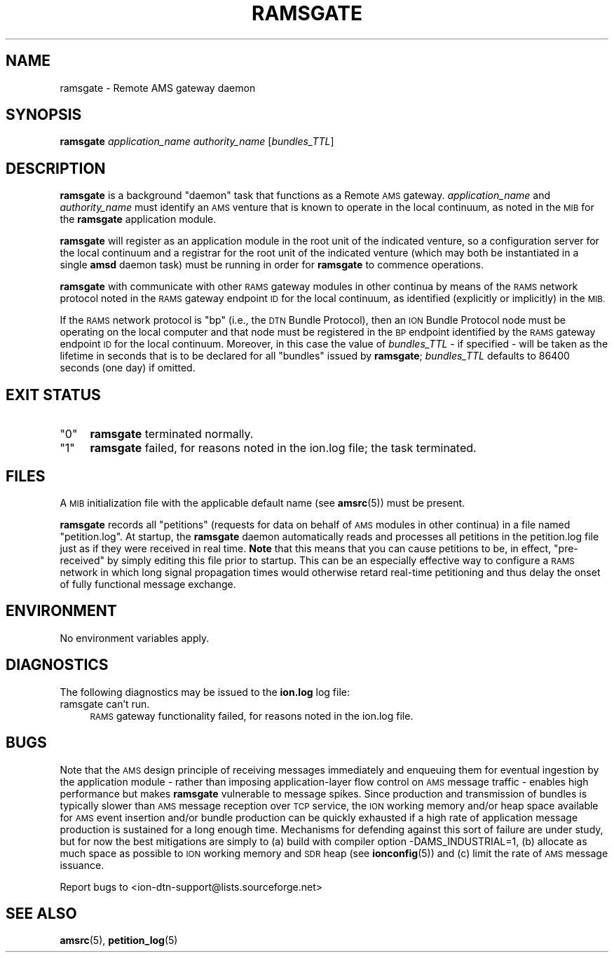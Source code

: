 .\" Automatically generated by Pod::Man 4.14 (Pod::Simple 3.40)
.\"
.\" Standard preamble:
.\" ========================================================================
.de Sp \" Vertical space (when we can't use .PP)
.if t .sp .5v
.if n .sp
..
.de Vb \" Begin verbatim text
.ft CW
.nf
.ne \\$1
..
.de Ve \" End verbatim text
.ft R
.fi
..
.\" Set up some character translations and predefined strings.  \*(-- will
.\" give an unbreakable dash, \*(PI will give pi, \*(L" will give a left
.\" double quote, and \*(R" will give a right double quote.  \*(C+ will
.\" give a nicer C++.  Capital omega is used to do unbreakable dashes and
.\" therefore won't be available.  \*(C` and \*(C' expand to `' in nroff,
.\" nothing in troff, for use with C<>.
.tr \(*W-
.ds C+ C\v'-.1v'\h'-1p'\s-2+\h'-1p'+\s0\v'.1v'\h'-1p'
.ie n \{\
.    ds -- \(*W-
.    ds PI pi
.    if (\n(.H=4u)&(1m=24u) .ds -- \(*W\h'-12u'\(*W\h'-12u'-\" diablo 10 pitch
.    if (\n(.H=4u)&(1m=20u) .ds -- \(*W\h'-12u'\(*W\h'-8u'-\"  diablo 12 pitch
.    ds L" ""
.    ds R" ""
.    ds C` ""
.    ds C' ""
'br\}
.el\{\
.    ds -- \|\(em\|
.    ds PI \(*p
.    ds L" ``
.    ds R" ''
.    ds C`
.    ds C'
'br\}
.\"
.\" Escape single quotes in literal strings from groff's Unicode transform.
.ie \n(.g .ds Aq \(aq
.el       .ds Aq '
.\"
.\" If the F register is >0, we'll generate index entries on stderr for
.\" titles (.TH), headers (.SH), subsections (.SS), items (.Ip), and index
.\" entries marked with X<> in POD.  Of course, you'll have to process the
.\" output yourself in some meaningful fashion.
.\"
.\" Avoid warning from groff about undefined register 'F'.
.de IX
..
.nr rF 0
.if \n(.g .if rF .nr rF 1
.if (\n(rF:(\n(.g==0)) \{\
.    if \nF \{\
.        de IX
.        tm Index:\\$1\t\\n%\t"\\$2"
..
.        if !\nF==2 \{\
.            nr % 0
.            nr F 2
.        \}
.    \}
.\}
.rr rF
.\"
.\" Accent mark definitions (@(#)ms.acc 1.5 88/02/08 SMI; from UCB 4.2).
.\" Fear.  Run.  Save yourself.  No user-serviceable parts.
.    \" fudge factors for nroff and troff
.if n \{\
.    ds #H 0
.    ds #V .8m
.    ds #F .3m
.    ds #[ \f1
.    ds #] \fP
.\}
.if t \{\
.    ds #H ((1u-(\\\\n(.fu%2u))*.13m)
.    ds #V .6m
.    ds #F 0
.    ds #[ \&
.    ds #] \&
.\}
.    \" simple accents for nroff and troff
.if n \{\
.    ds ' \&
.    ds ` \&
.    ds ^ \&
.    ds , \&
.    ds ~ ~
.    ds /
.\}
.if t \{\
.    ds ' \\k:\h'-(\\n(.wu*8/10-\*(#H)'\'\h"|\\n:u"
.    ds ` \\k:\h'-(\\n(.wu*8/10-\*(#H)'\`\h'|\\n:u'
.    ds ^ \\k:\h'-(\\n(.wu*10/11-\*(#H)'^\h'|\\n:u'
.    ds , \\k:\h'-(\\n(.wu*8/10)',\h'|\\n:u'
.    ds ~ \\k:\h'-(\\n(.wu-\*(#H-.1m)'~\h'|\\n:u'
.    ds / \\k:\h'-(\\n(.wu*8/10-\*(#H)'\z\(sl\h'|\\n:u'
.\}
.    \" troff and (daisy-wheel) nroff accents
.ds : \\k:\h'-(\\n(.wu*8/10-\*(#H+.1m+\*(#F)'\v'-\*(#V'\z.\h'.2m+\*(#F'.\h'|\\n:u'\v'\*(#V'
.ds 8 \h'\*(#H'\(*b\h'-\*(#H'
.ds o \\k:\h'-(\\n(.wu+\w'\(de'u-\*(#H)/2u'\v'-.3n'\*(#[\z\(de\v'.3n'\h'|\\n:u'\*(#]
.ds d- \h'\*(#H'\(pd\h'-\w'~'u'\v'-.25m'\f2\(hy\fP\v'.25m'\h'-\*(#H'
.ds D- D\\k:\h'-\w'D'u'\v'-.11m'\z\(hy\v'.11m'\h'|\\n:u'
.ds th \*(#[\v'.3m'\s+1I\s-1\v'-.3m'\h'-(\w'I'u*2/3)'\s-1o\s+1\*(#]
.ds Th \*(#[\s+2I\s-2\h'-\w'I'u*3/5'\v'-.3m'o\v'.3m'\*(#]
.ds ae a\h'-(\w'a'u*4/10)'e
.ds Ae A\h'-(\w'A'u*4/10)'E
.    \" corrections for vroff
.if v .ds ~ \\k:\h'-(\\n(.wu*9/10-\*(#H)'\s-2\u~\d\s+2\h'|\\n:u'
.if v .ds ^ \\k:\h'-(\\n(.wu*10/11-\*(#H)'\v'-.4m'^\v'.4m'\h'|\\n:u'
.    \" for low resolution devices (crt and lpr)
.if \n(.H>23 .if \n(.V>19 \
\{\
.    ds : e
.    ds 8 ss
.    ds o a
.    ds d- d\h'-1'\(ga
.    ds D- D\h'-1'\(hy
.    ds th \o'bp'
.    ds Th \o'LP'
.    ds ae ae
.    ds Ae AE
.\}
.rm #[ #] #H #V #F C
.\" ========================================================================
.\"
.IX Title "RAMSGATE 1"
.TH RAMSGATE 1 "2021-05-31" "perl v5.32.1" "AMS executables"
.\" For nroff, turn off justification.  Always turn off hyphenation; it makes
.\" way too many mistakes in technical documents.
.if n .ad l
.nh
.SH "NAME"
ramsgate \- Remote AMS gateway daemon
.SH "SYNOPSIS"
.IX Header "SYNOPSIS"
\&\fBramsgate\fR \fIapplication_name\fR \fIauthority_name\fR [\fIbundles_TTL\fR]
.SH "DESCRIPTION"
.IX Header "DESCRIPTION"
\&\fBramsgate\fR is a background \*(L"daemon\*(R" task that functions as a Remote \s-1AMS\s0
gateway.  \fIapplication_name\fR and \fIauthority_name\fR must identify an \s-1AMS\s0
venture that is known to operate in the local continuum, as noted in the
\&\s-1MIB\s0 for the \fBramsgate\fR application module.
.PP
\&\fBramsgate\fR will register as an application module in the root unit of
the indicated venture, so a configuration server for the local continuum
and a registrar for the root unit of the indicated venture (which may
both be instantiated in a single \fBamsd\fR daemon task) must be running
in order for \fBramsgate\fR to commence operations.
.PP
\&\fBramsgate\fR with communicate with other \s-1RAMS\s0 gateway modules in other
continua by means of the \s-1RAMS\s0 network protocol noted in the \s-1RAMS\s0 gateway
endpoint \s-1ID\s0 for the local continuum, as identified (explicitly or implicitly)
in the \s-1MIB.\s0
.PP
If the \s-1RAMS\s0 network protocol is \*(L"bp\*(R" (i.e., the \s-1DTN\s0 Bundle Protocol), then
an \s-1ION\s0 Bundle Protocol node must be operating on the local computer and that
node must be registered in the \s-1BP\s0 endpoint identified by the \s-1RAMS\s0 gateway
endpoint \s-1ID\s0 for the local continuum.  Moreover, in this case the value of
\&\fIbundles_TTL\fR \- if specified \- will be taken as the lifetime in seconds that
is to be declared for all \*(L"bundles\*(R" issued by \fBramsgate\fR; \fIbundles_TTL\fR
defaults to 86400 seconds (one day) if omitted.
.SH "EXIT STATUS"
.IX Header "EXIT STATUS"
.ie n .IP """0""" 4
.el .IP "``0''" 4
.IX Item "0"
\&\fBramsgate\fR terminated normally.
.ie n .IP """1""" 4
.el .IP "``1''" 4
.IX Item "1"
\&\fBramsgate\fR failed, for reasons noted in the ion.log file; the task
terminated.
.SH "FILES"
.IX Header "FILES"
A \s-1MIB\s0 initialization file with the applicable default name (see \fBamsrc\fR\|(5))
must be present.
.PP
\&\fBramsgate\fR records all \*(L"petitions\*(R" (requests for data on behalf of \s-1AMS\s0
modules in other continua) in a file named \*(L"petition.log\*(R".  At startup,
the \fBramsgate\fR daemon automatically reads and processes all petitions
in the petition.log file just as if they were received in real time.  \fBNote\fR
that this means that you can cause petitions to be, in effect, \*(L"pre-received\*(R"
by simply editing this file prior to startup.  This can be an especially
effective way to configure a \s-1RAMS\s0 network in which long signal propagation
times would otherwise retard real-time petitioning and thus delay the onset
of fully functional message exchange.
.SH "ENVIRONMENT"
.IX Header "ENVIRONMENT"
No environment variables apply.
.SH "DIAGNOSTICS"
.IX Header "DIAGNOSTICS"
The following diagnostics may be issued to the \fBion.log\fR log file:
.IP "ramsgate can't run." 4
.IX Item "ramsgate can't run."
\&\s-1RAMS\s0 gateway functionality failed, for reasons noted in the ion.log file.
.SH "BUGS"
.IX Header "BUGS"
Note that the \s-1AMS\s0 design principle of receiving messages immediately and
enqueuing them for eventual ingestion by the application module \- rather
than imposing application-layer flow control on \s-1AMS\s0 message traffic \- enables
high performance but makes \fBramsgate\fR vulnerable to message spikes.  Since
production and transmission of bundles is typically slower than \s-1AMS\s0 message
reception over \s-1TCP\s0 service, the \s-1ION\s0 working memory and/or heap space available
for \s-1AMS\s0 event insertion and/or bundle production can be quickly exhausted if
a high rate of application message production is sustained for a long enough
time.  Mechanisms for defending against this sort of failure are under study,
but for now the best mitigations are simply to (a) build with compiler option
\&\-DAMS_INDUSTRIAL=1, (b) allocate as much space as possible to \s-1ION\s0 working
memory and \s-1SDR\s0 heap (see \fBionconfig\fR\|(5)) and (c) limit the rate of \s-1AMS\s0 message
issuance.
.PP
Report bugs to <ion\-dtn\-support@lists.sourceforge.net>
.SH "SEE ALSO"
.IX Header "SEE ALSO"
\&\fBamsrc\fR\|(5), \fBpetition_log\fR\|(5)

